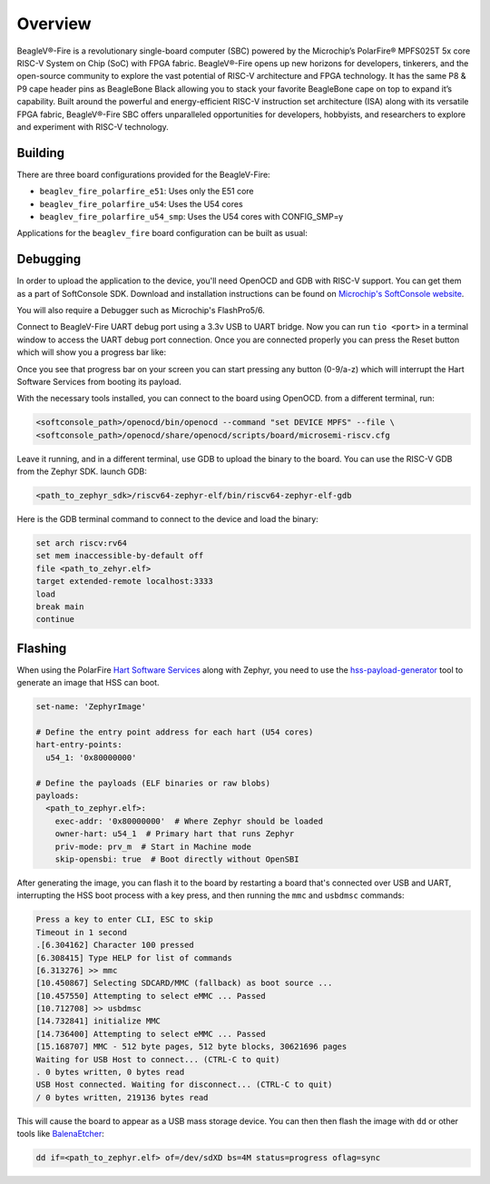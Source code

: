 .. zephyr:board:: beaglev_fire

Overview
********

BeagleV®-Fire is a revolutionary single-board computer (SBC) powered by the Microchip’s
PolarFire® MPFS025T 5x core RISC-V System on Chip (SoC) with FPGA fabric. BeagleV®-Fire opens up new
horizons for developers, tinkerers, and the open-source community to explore the vast potential of
RISC-V architecture and FPGA technology. It has the same P8 & P9 cape header pins as BeagleBone
Black allowing you to stack your favorite BeagleBone cape on top to expand it’s capability.
Built around the powerful and energy-efficient RISC-V instruction set architecture (ISA) along with
its versatile FPGA fabric, BeagleV®-Fire SBC offers unparalleled opportunities for developers,
hobbyists, and researchers to explore and experiment with RISC-V technology.

Building
========

There are three board configurations provided for the BeagleV-Fire:

* ``beaglev_fire_polarfire_e51``: Uses only the E51 core
* ``beaglev_fire_polarfire_u54``: Uses the U54 cores
* ``beaglev_fire_polarfire_u54_smp``: Uses the U54 cores with CONFIG_SMP=y

Applications for the ``beaglev_fire`` board configuration can be built as usual:

.. zephyr-app-commands::
   :zephyr-app: samples/hello_world
   :board: beaglev_fire_polarfire_u54
   :goals: build

Debugging
=========

In order to upload the application to the device, you'll need OpenOCD and GDB
with RISC-V support.
You can get them as a part of SoftConsole SDK.
Download and installation instructions can be found on
`Microchip's SoftConsole website
<https://www.microchip.com/en-us/products/fpgas-and-plds/fpga-and-soc-design-tools/programming-and-debug/softconsole>`_.

You will also require a Debugger such as Microchip's FlashPro5/6.

Connect to BeagleV-Fire UART debug port using a 3.3v USB to UART bridge.
Now you can run ``tio <port>`` in a terminal window to access the UART debug port connection. Once you
are connected properly you can press the Reset button which will show you a progress bar like:

.. image:: img/board-booting.png
     :align: center
     :alt: beaglev_fire

Once you see that progress bar on your screen you can start pressing any button (0-9/a-z) which
will interrupt the Hart Software Services from booting its payload.

With the necessary tools installed, you can connect to the board using OpenOCD.
from a different terminal, run:

.. code-block:: bash

   <softconsole_path>/openocd/bin/openocd --command "set DEVICE MPFS" --file \
   <softconsole_path>/openocd/share/openocd/scripts/board/microsemi-riscv.cfg


Leave it running, and in a different terminal, use GDB to upload the binary to
the board. You can use the RISC-V GDB from the Zephyr SDK.
launch GDB:

.. code-block:: bash

   <path_to_zephyr_sdk>/riscv64-zephyr-elf/bin/riscv64-zephyr-elf-gdb



Here is the GDB terminal command to connect to the device
and load the binary:

.. code-block:: bash

   set arch riscv:rv64
   set mem inaccessible-by-default off
   file <path_to_zehyr.elf>
   target extended-remote localhost:3333
   load
   break main
   continue

Flashing
========
When using the PolarFire `Hart Software Services <https://github.com/polarfire-soc/hart-software-services>`_ along with Zephyr, you need to use the `hss-payload-generator <https://github.com/polarfire-soc/hart-software-services/tree/master/tools/hss-payload-generator>`_ tool to generate an image that HSS can boot.

.. code-block:: yaml

  set-name: 'ZephyrImage'

  # Define the entry point address for each hart (U54 cores)
  hart-entry-points:
    u54_1: '0x80000000'

  # Define the payloads (ELF binaries or raw blobs)
  payloads:
    <path_to_zephyr.elf>:
      exec-addr: '0x80000000'  # Where Zephyr should be loaded
      owner-hart: u54_1  # Primary hart that runs Zephyr
      priv-mode: prv_m  # Start in Machine mode
      skip-opensbi: true  # Boot directly without OpenSBI

After generating the image, you can flash it to the board by restarting a board that's connected over USB and UART, interrupting the HSS boot process with a key press, and then running the ``mmc`` and ``usbdmsc`` commands:

.. code-block:: bash

  Press a key to enter CLI, ESC to skip
  Timeout in 1 second
  .[6.304162] Character 100 pressed
  [6.308415] Type HELP for list of commands
  [6.313276] >> mmc
  [10.450867] Selecting SDCARD/MMC (fallback) as boot source ...
  [10.457550] Attempting to select eMMC ... Passed
  [10.712708] >> usbdmsc
  [14.732841] initialize MMC
  [14.736400] Attempting to select eMMC ... Passed
  [15.168707] MMC - 512 byte pages, 512 byte blocks, 30621696 pages
  Waiting for USB Host to connect... (CTRL-C to quit)
  . 0 bytes written, 0 bytes read
  USB Host connected. Waiting for disconnect... (CTRL-C to quit)
  / 0 bytes written, 219136 bytes read

This will cause the board to appear as a USB mass storage device. You can then then flash the image with ``dd`` or other tools like `BalenaEtcher <https://www.balena.io/etcher/>`_:

.. code-block:: bash

  dd if=<path_to_zephyr.elf> of=/dev/sdXD bs=4M status=progress oflag=sync
